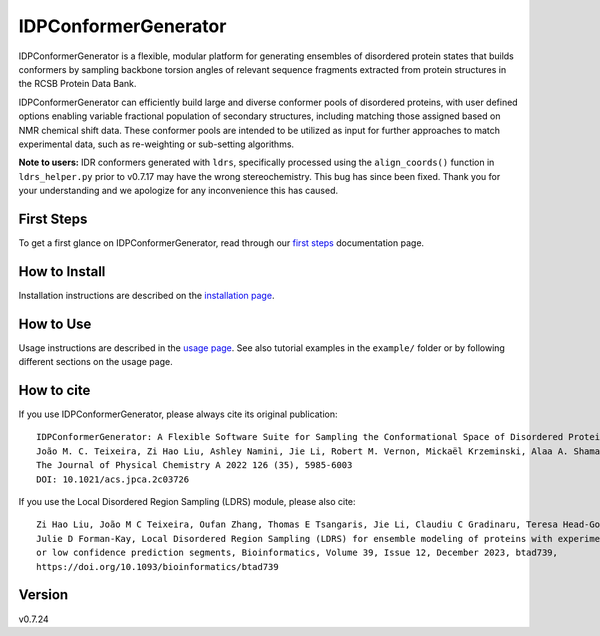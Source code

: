 IDPConformerGenerator
=======================

.. start-description

.. image:: https://github.com/julie-forman-kay-lab/IDPConformerGenerator/actions/workflows/tests.yml/badge.svg?branch=main
    :target: https://github.com/julie-forman-kay-lab/IDPConformerGenerator/actions/workflows/tests.yml
    :alt: Test Status

.. image:: https://readthedocs.org/projects/idpconformergenerator/badge/?version=latest
    :target: https://idpconformergenerator.readthedocs.io/en/latest/?badge=latest
    :alt: Documentation Status

.. image:: https://img.shields.io/badge/idpconfgen-10.1021%2Facs.jpca.2c03726-blue
    :target: https://doi.org/10.1021/acs.jpca.2c03726
    :alt: IDPConformerGenerator Publication

.. image:: https://img.shields.io/badge/LDRS-10.1093%2Fbioinformatics%2Fbtad739-blue
    :target: https://doi.org/10.1093/bioinformatics/btad739
    :alt: LDRS Publication

IDPConformerGenerator is a flexible, modular platform for generating ensembles
of disordered protein states that builds conformers by sampling backbone torsion
angles of relevant sequence fragments extracted from protein structures in the
RCSB Protein Data Bank.

IDPConformerGenerator can efficiently build large and diverse conformer pools of
disordered proteins, with user defined options enabling variable fractional
population of secondary structures, including matching those assigned based on
NMR chemical shift data. These conformer pools are intended to be utilized as
input for further approaches to match experimental data, such as re-weighting or
sub-setting algorithms.

**Note to users:** IDR conformers generated with ``ldrs``, specifically processed
using the ``align_coords()`` function in ``ldrs_helper.py`` prior to v0.7.17
may have the wrong stereochemistry. This bug has since been fixed. Thank you for
your understanding and we apologize for any inconvenience this has caused.

.. end-description

First Steps
-----------

To get a first glance on IDPConformerGenerator, read through our `first steps <https://idpconformergenerator.readthedocs.io/en/latest/first_steps.html>`_
documentation page.

How to Install
--------------

Installation instructions are described on the `installation page <https://idpconformergenerator.readthedocs.io/en/latest/installation.html>`_.

How to Use
----------

Usage instructions are described in the `usage page <https://idpconformergenerator.readthedocs.io/en/latest/usage.html>`_. See also
tutorial examples in the ``example/`` folder or by following different sections on the usage page.

How to cite
-----------

.. start-citing

If you use IDPConformerGenerator, please always cite its original publication::

    IDPConformerGenerator: A Flexible Software Suite for Sampling the Conformational Space of Disordered Protein States
    João M. C. Teixeira, Zi Hao Liu, Ashley Namini, Jie Li, Robert M. Vernon, Mickaël Krzeminski, Alaa A. Shamandy, Oufan Zhang, Mojtaba Haghighatlari, Lei Yu, Teresa Head-Gordon, and Julie D. Forman-Kay
    The Journal of Physical Chemistry A 2022 126 (35), 5985-6003
    DOI: 10.1021/acs.jpca.2c03726

If you use the Local Disordered Region Sampling (LDRS) module, please also cite::

    Zi Hao Liu, João M C Teixeira, Oufan Zhang, Thomas E Tsangaris, Jie Li, Claudiu C Gradinaru, Teresa Head-Gordon,
    Julie D Forman-Kay, Local Disordered Region Sampling (LDRS) for ensemble modeling of proteins with experimentally undetermined
    or low confidence prediction segments, Bioinformatics, Volume 39, Issue 12, December 2023, btad739,
    https://doi.org/10.1093/bioinformatics/btad739

.. end-citing

Version
-------
v0.7.24
